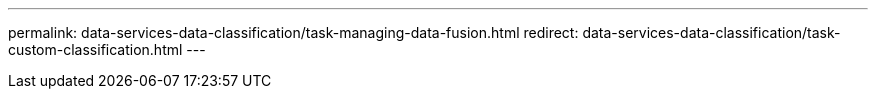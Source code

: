 ---
permalink: data-services-data-classification/task-managing-data-fusion.html
redirect: data-services-data-classification/task-custom-classification.html
---


// ---
// sidebar: sidebar
// permalink: task-managing-data-fusion.html
// keywords: data identifiers, personal data, sensitive personal data, compliance, data fusion, data sense
// summary: NetApp Data Classification provides many ways for you to add a custom list of personal data that Data Classification will identify in future scans, giving you the full picture about where potentially sensitive data resides in all your organizations' files.
// ---

// = Add personal data identifiers to NetApp Data Classification scans
// :hardbreaks:
// :nofooter:
// :icons: font
// :linkattrs:
// :imagesdir: ./media/

// [.lead]
// NetApp Data Classification provides multiple ways for you to add a custom list of "personal data" that Data Classification will identify in scans, giving you the full picture about where potentially sensitive data resides in _all_ your organizations' files.

// [IMPORTANT]
// To create a custom classification in version 1.43 and later, see xref:task-custom-classification.adoc[Create a custom classification].

// include::_include/legacy-version-130.adoc[]

// * You can add unique identifiers based on specific columns in databases you are scanning.
// * You can add custom keywords from a text file -- these words are identified within your data.
// * You can add a personal pattern using a regular expression (regex) -- the regex is added to the existing predefined patterns.
// * You can add custom categories to identify where specific categories of information are found in your data.

// All of these mechanisms to add custom scanning criteria are supported in all languages.

// NOTE: The capabilities described in this section are available only if you have chosen to perform a full classification scan on your data sources. Data sources that have had a mapping-only scan do not show file-level details.

// == Add custom personal data identifiers from your databases

// _Data Fusion_ allows you to scan your organization's data to identify whether unique identifiers from your databases are found in any of your other data sources. You can choose the additional identifiers that Data Classification will look for in its scans by selecting a specific column or columns in a database table. For example, the diagram below shows how data fusion is used to scan your volumes, buckets, and databases for occurrences of all your Customer IDs from your Oracle database.

// //image:diagram_compliance_data_fusion.png[A diagram showing how content from your databases can be used as a source to identify files that contain the same data.]

// As you can see, two unique Customer IDs have been found in two volumes and in one S3 bucket. Any matches in database tables will also be identified.

// Note that since you're scanning your own databases, whatever language your data is stored in will be used to identify data in future Data Classification scans.

// .Steps

// You must have link:task-scanning-databases.html#add-the-database-server[added at least one database server^] to Data Classification before you can add data fusion sources.

// //. From the _Classification settings_ tab, select *Add New Classifier* to launch the _Add Custom Classifier_ wizard.
// //+
// //image:screenshot_compliance_add_classifier_button.png[A screenshot showing how to launch the Add Custom Classifier wizard.]
// //
// //. In the _Select type_ page, enter the name of the classifier, provide a brief description, select *Personal identifier*, and then select *Next*.
// //+
// //The name you enter will appear in the Data Classification UI as the heading for scanned files that match the classifier requirements, and as the name of the filter in the Investigation page. 
// //+
// //You can also check the box to "Mask detected results in the system" so the full result won't appear in the UI. For example, you may want to do this to hide full credit card numbers or similar personal data (the mask would appear in the UI like this: "pass:[****] pass:[****] pass:[****]" 3434).
// //+
// //image:screenshot_select_classifier_type3.png[A screenshot showing how to name the classifier and select the type of classifier.]
// //
// //. In the _Select Data Analysis Tool_ page, select *DB fusion* as the method you want to use to define the classifier, and then select *Next*.
// //+
// //image:screenshot_select_classifier_tool_dbfusion.png[A screenshot showing the selection of DB fusion as the tool that Data Classification will use to build the pattern.]
// //
// //. In the _Create Logic_ page, enter the information that defines the database columns you want to use, and select *Done*.
// //.. Select the database where the source data resides.
// //.. Select the Database Schema from the drop-down menu.
// //.. Select the Table name in that schema.
// //.. Enter the Column, or Columns, that contain the unique identifiers you want to use.
// //+
// //When adding multiple columns, enter each column name, or table view name, on a separate line.
// //+
// //image:screenshot_select_classifier_create_logic_dbfusion.png["A screenshot of identifying the database, schema, table, and column for the data fusion source."]
// //+
// //The Custom Classifiers page displays the Data Fusion integration that you have configured Data Classification to scan in the Personal Information area.

// //+
// //The Data Fusion inventory page displays the database source columns that you have configured Data Classification to scan.
// //+
// //image:screenshot_compliance_data_fusion_list.png[A screenshot of all the data source references you have configured with Data Fusion.]

// . In the Configuration page, select *Manage Data Fusion* in the database where the source data resides.

// //image:screenshot_compliance_manage_data_fusion.png[A screenshot of selecting the Manage Data Fusion button to add a source column.]

// . Select *Add Data Fusion source* on the next page.

// . In the _Add Data Fusion Source_ page:
// .. Select the Database Schema from the drop-down menu.
// .. Enter the Table name in that schema.
// .. Enter the Column, or Columns, that contain the unique identifiers you want to use.
// +
// When adding multiple columns, enter each column name, or table view name, on a separate line.

// //image:screenshot_compliance_add_data_fusion.png[A screenshot of identifying the schema, table, and column for the data fusion source.]

// . Select *Add Data Fusion Source*.

// //image:screenshot_compliance_data_fusion_list.png[A screenshot of all the data source references you have configured with Data Fusion.]

// .Results
// After the next scan, the results will include this new information in the Compliance Dashboard under the "Personal Results" section, and in the Investigation page in the "Personal Data" filter. The name you used for the classifier appears in the filter list, for example `Customers.CustomerID`.

// //image:screenshot_add_data_fusion_result.png[A screenshot showing an example of Data Fusion results in the Investigation Results pane.]

// === Delete a Data Fusion source

// If at some point you decide not to scan your files using a certain Data Fusion source, you can select the source row from the Data Fusion inventory page and select *Delete Data Fusion Source*.

// //image:screenshot_compliance_delete_data_fusion.png[A screenshot showing how to remove a data fusion source.]

// == Add custom keywords from a list of words

// You can add custom keywords to Data Classification so that it will identify where that information is found in your data. You add the keywords just by entering each word you want Data Classification to recognize. The keywords are added to the existing predefined keywords that Data Classification already uses, and the results will be visible under the personal patterns section. 

// For example, you may want to see where internal Product Names are mentioned in all of your files to make sure these names are not accessible in locations that are not secure.

// After updating the custom keywords, Data Classification will restart scanning all data sources. After the scan has completed, the new results will appear in the Data Classification Compliance Dashboard under the "Personal Results" section, and in the Investigation page in the "Personal Data" filter.

// .Steps

// . From the _Classification settings_ tab, select *Add New Classifier* to launch the _Add Custom Classifier_ wizard.

// //image:screenshot_compliance_add_classifier_button.png[A screenshot showing how to launch the Add Custom Classifier wizard.]

// . In the _Select type_ page, enter the name of the classifier, provide a brief description, select *Personal identifier*, and then select *Next*.
// +
// The name you enter will appear in the Data Classification UI as the heading for scanned files that match the classifier requirements, and as the name of the filter in the Investigation page. 
// +
// You can also check the box to "Mask detected results in the system" so the full result won't appear in the UI. For example, you may want to do this to hide full credit card numbers or similar personal data (the mask would appear in the UI like this: "pass:[****] pass:[****] pass:[****]" 3434).

// // image:screenshot_select_classifier_type2.png[A screenshot showing how to name the classifier and select the type of classifier.]

// . In the _Select Data Analysis Tool_ page, select *Custom keywords* as the method you want to use to define the classifier, and then select *Next*.
// +
// // image:screenshot_select_classifier_tool_keywords.png[A screenshot showing the selection of Custom keywords as the tool that Data Classification will use to build the pattern.]

// . In the _Create Logic_ page, enter the keywords you want to recognize - each word on a separate line - and select *Validate*.
// +
// The screenshot below shows internal Product Names (different types of owls). The Data Classification search for these items is not case sensitive.

// // image:screenshot_select_classifier_create_logic_keyword.png[A screenshot of entering the keywords for your custom classifier.]

// . Select *Done*. Data Classification starts to rescan your data.

// .Results
// After the scan is complete, the results will include this new information in the Compliance Dashboard under the "Personal Results" section, and in the Investigation page in the "Personal Data" filter.

// // image:screenshot_add_keywords_result.png[A screenshot showing an example of custom keyword results in the Investigation Results pane.]

// As you can see, the name of the classifier is used as the name in the Personal Results panel. In this manner you can activate many different groups of keywords and see the results for each group.

// == Add custom personal data identifiers using a regex

// You can add a personal pattern to identify specific information in your data using a custom regular expression (regex). This allows you to create a new custom regex to identify new personal information elements that don't yet exist in the system. The regex is added to the existing predefined patterns that Data Classification already uses, and the results will be visible under the personal patterns section. 

// For example, you may want to see where your internal Product IDs are mentioned in all of your files. If the Product ID has a clear structure, for example, it is a 12-digit number that starts with 201, you can use the custom regex feature to search for it in your files. The regular expression for this example is *\b201\d{9}\b*.

// After adding the regex, Data Classification will restart scanning all data sources. After the scan has completed, the new results will appear in the Data Classification Compliance Dashboard under the "Personal Results" section, and in the Investigation page in the "Personal Data" filter.

// If you need assistance in building the regular expression, refer to https://regex101.com/[Regular expressions 101^]. Choose *Python* for the Flavor to see the types of results Data Classification will match from the regular expression. The https://pythonium.net/regex[Python Regex Tester page^] is also useful by displaying a graphical representation of your patterns.

// [NOTE]
// Data Classification doesn't support pattern flags when creating a regex. This means you should not use "/".

// .Steps

// . From the _Classification settings_ tab, select *Add New Classifier* to launch the _Add Custom Classifier_ wizard.

// // image:screenshot_compliance_add_classifier_button.png[A screenshot showing how to launch the Add Custom Classifier wizard.]

// . In the _Select type_ page, enter the name of the classifier, provide a brief description, select *Personal identifier*, and then select *Next*.
// +
// The name you enter will appear in the Data Classification UI as the heading for scanned files that match the classifier requirements, and as the name of the filter in the Investigation page. You can also check the box to "Mask detected results in the system" so the full result won't appear in the UI. For example, you may want to do this to hide full credit card numbers or similar personal data.

// //image:screenshot_select_classifier_type.png[A screenshot showing how to name the classifier and select the type of classifier.]

// . In the _Select Data Analysis Tool_ page, select *Custom regular expression* as the method you want to use to define the classifier, and then select *Next*.

// // image:screenshot_select_classifier_tool_regex.png[A screenshot showing the selection of Custom regular expression as the tool that Data Classification will use to build the pattern.]

// . In the _Create Logic_ page, enter the regular expression and any proximity words, and select *Done*.
// +
// .. You can enter any legal regular expression. Select the *Validate* button to have Data Classification verify that the regular expression is valid, and that it is not too broad -- meaning it will return too many results.
// .. Optionally, you can enter some proximity words to help refine the accuracy of the results. These are words that will typically be found within 300 characters of the pattern you are searching for (either before or after the found pattern). Enter each word, or phrase, on a separate line.

// // image:screenshot_select_classifier_create_logic_regex.png[A screenshot of entering the regex and proximity words for your custom classifier.]

// .Results

// The classifier is added and Data Classification starts to rescan all your data sources. You are returned to the Custom Classifiers page where you can view the number of files that have matched your new classifier. Results from scanning all of your data sources will take some time depending on the number of files that need to be scanned.

// // image:screenshot_personal_info_regex_added.png[A screenshot showing the results of a new regex classifier being added to the system with scanning in progress.]

// == Add custom categories

// Data Classification takes the data that it scans and divides it into different types of categories. Categories are topics based on artificial intelligence analysis of the content and metadata of each file. link:reference-private-data-categories.html#types-of-categories[See the list of predefined categories].

// Categories can help you understand what's happening with your data by showing you the types of information that you have. For example, a category like _resumes_ or _employee contracts_ may include sensitive data. When you investigate the results, you might find that employee contracts are stored in an insecure location. You can then correct that issue.

// You can add custom categories to Data Classification so you can identify where categories of information that are unique for your data estate are found in your data. You add each category by creating "training" files that contain the categories of data that you want to identify, and then have Data Classification scan those files to "learn" through AI so that it can identify that data in your data sources. The categories are added to the existing predefined categories that Data Classification already identifies, and the results are visible under the Categories section. 

// For example, you may want to see where compressed installation files in .gz format are located in your files so that you can remove them, if necessary.

// After updating the custom categories, Data Classification will restart scanning all data sources. After the scan has completed, the new results will appear in the Data Classification Compliance Dashboard under the "Categories" section, and in the Investigation page in the "Category" filter. link:task-controlling-private-data.html#view-files-by-categories[See how to view files by categories].

// .Before you begin

// You'll need to create a minimum of 25 training files that contain samples of the categories of data that you want Data Classification to recognize. The following file types are supported:

// `+.CSV, .DOC, .DOCX, .GZ, .JSON, .PDF, .PPTX, .RTF, .TXT, .XLS, .XLSX, Docs, Sheets, and Slides+`

// The files must be a minimum of 100 bytes, and they must be located in a folder that is accessible by Data Classification.

// .Steps

// . From the _Classification settings_ tab, select *Add New Classifier* to launch the _Add Custom Classifier_ wizard.

// // image:screenshot_compliance_add_classifier_button.png[A screenshot showing how to launch the Add Custom Classifier wizard.]

// . In the _Select type_ page, enter the name of the classifier, provide a brief description, select *Category*, and then select *Next*.
// +
// The name you enter will appear in the Data Classification UI as the heading for scanned files that match the category of data you are defining, and as the name of the filter in the Investigation page.

// // image:screenshot_select_classifier_category.png[A screenshot showing how to name the classifier and select the type of classifier.]

// . In the _Create Logic_ page, make sure you have the learning files prepared, and then select *Select files*.

// // image:screenshot_category_create_logic.png[A screenshot of the Create Logic page where you add the files that contain data that you want Data Classification to learn from.]

// . Enter the IP address of the volume, and the path where the training files are located, and select *Add*.

// // image:screenshot_category_add_files.png[A screenshot showing how to enter the location of the training files.]

// . Verify that the training files were recognized by Data Classification. Select the *x* to remove any training files that do not meet the requirements. Then select *Done*.

// // image:screenshot_category_files_added.png[A screenshot showing the files that Data Classification will use as training files that define the new category.]

// .Results

// The new category is created as defined by the training files and added to Data Classification. Then Data Classification starts to rescan all your data sources to identify files that fit into this new category. You are returned to the Custom Classifiers page where you can view the number of files that have matched your new category. Results from scanning all of your data sources will take some time depending on the number of files that need to be scanned.

// == View results from your custom classifiers

// You can view the results from any of your custom classifiers in the Compliance Dashboard and in the Investigation page. For example, this screenshot shows the matched information in the Compliance Dashboard under the "Personal Results" section.

// // image:screenshot_add_regex_result.png[A screenshot showing an example of custom regex results in the Investigation Results pane.]

// Select the image:button_arrow_investigate.png[circle with an arrow] button to see the detailed results in the Investigation page.

// Additionally, all of your custom classifier results appear in the Custom Classifiers tab, and the top 6 custom classifier results are displayed in the Compliance Dashboard, as shown below.

// // image:screenshot_custom_classifier_top_5.png[A screenshot showing the top 3 custom classifiers based on returned results.]

// == Manage custom classifiers

// You can change any of the custom classifiers that you have created by using the *Edit Classifier* button.

// TIP: You can't edit Data Fusion classifiers at this time.

// And if you decide at some later point that you don't need Data Classification to identify the custom patterns that you added, you can use the *Delete Classifier* button to remove each item.

// // image:screenshot_custom_classifiers_manage.png[A screenshot of the Custom Classifiers page with the buttons to edit and delete a classifier.]

